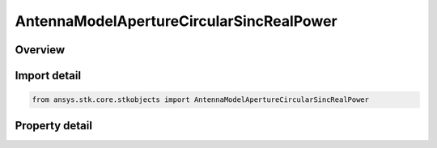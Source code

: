 AntennaModelApertureCircularSincRealPower
=========================================

.. py:class:: ansys.stk.core.stkobjects.AntennaModelApertureCircularSincRealPower

   Bases: :py:class:`~ansys.stk.core.stkobjects.IAntennaModel`, :py:class:`~ansys.stk.core.stkobjects.IComponentInfo`, :py:class:`~ansys.stk.core.stkobjects.ICloneable`

   Class defining a circular sinc real power aperture antenna model.

.. py:currentmodule:: AntennaModelApertureCircularSincRealPower

Overview
--------

.. tab-set::

    .. tab-item:: Properties
        
        .. list-table::
            :header-rows: 0
            :widths: auto

            * - :py:attr:`~ansys.stk.core.stkobjects.AntennaModelApertureCircularSincRealPower.compute_mainlobe_gain`
              - Get or set the option for computing the mainlobe gain.
            * - :py:attr:`~ansys.stk.core.stkobjects.AntennaModelApertureCircularSincRealPower.mainlobe_gain`
              - Get or set the mainlobe gain.
            * - :py:attr:`~ansys.stk.core.stkobjects.AntennaModelApertureCircularSincRealPower.backlobe_gain`
              - Get or set the backlobe gain.
            * - :py:attr:`~ansys.stk.core.stkobjects.AntennaModelApertureCircularSincRealPower.efficiency`
              - Get or set the efficiency.
            * - :py:attr:`~ansys.stk.core.stkobjects.AntennaModelApertureCircularSincRealPower.use_backlobe_as_mainlobe_atten`
              - Get or set the option for using the back lobe gain as a main lobe gain attenuation.
            * - :py:attr:`~ansys.stk.core.stkobjects.AntennaModelApertureCircularSincRealPower.input_type`
              - Get or set the input type.
            * - :py:attr:`~ansys.stk.core.stkobjects.AntennaModelApertureCircularSincRealPower.diameter`
              - Get or set the diameter.
            * - :py:attr:`~ansys.stk.core.stkobjects.AntennaModelApertureCircularSincRealPower.beamwidth`
              - Get or set the beamwidth.
            * - :py:attr:`~ansys.stk.core.stkobjects.AntennaModelApertureCircularSincRealPower.function_power`
              - Get or set the function power.



Import detail
-------------

.. code-block:: python

    from ansys.stk.core.stkobjects import AntennaModelApertureCircularSincRealPower


Property detail
---------------

.. py:property:: compute_mainlobe_gain
    :canonical: ansys.stk.core.stkobjects.AntennaModelApertureCircularSincRealPower.compute_mainlobe_gain
    :type: bool

    Get or set the option for computing the mainlobe gain.

.. py:property:: mainlobe_gain
    :canonical: ansys.stk.core.stkobjects.AntennaModelApertureCircularSincRealPower.mainlobe_gain
    :type: float

    Get or set the mainlobe gain.

.. py:property:: backlobe_gain
    :canonical: ansys.stk.core.stkobjects.AntennaModelApertureCircularSincRealPower.backlobe_gain
    :type: float

    Get or set the backlobe gain.

.. py:property:: efficiency
    :canonical: ansys.stk.core.stkobjects.AntennaModelApertureCircularSincRealPower.efficiency
    :type: float

    Get or set the efficiency.

.. py:property:: use_backlobe_as_mainlobe_atten
    :canonical: ansys.stk.core.stkobjects.AntennaModelApertureCircularSincRealPower.use_backlobe_as_mainlobe_atten
    :type: bool

    Get or set the option for using the back lobe gain as a main lobe gain attenuation.

.. py:property:: input_type
    :canonical: ansys.stk.core.stkobjects.AntennaModelApertureCircularSincRealPower.input_type
    :type: CircularApertureInputType

    Get or set the input type.

.. py:property:: diameter
    :canonical: ansys.stk.core.stkobjects.AntennaModelApertureCircularSincRealPower.diameter
    :type: float

    Get or set the diameter.

.. py:property:: beamwidth
    :canonical: ansys.stk.core.stkobjects.AntennaModelApertureCircularSincRealPower.beamwidth
    :type: typing.Any

    Get or set the beamwidth.

.. py:property:: function_power
    :canonical: ansys.stk.core.stkobjects.AntennaModelApertureCircularSincRealPower.function_power
    :type: float

    Get or set the function power.


